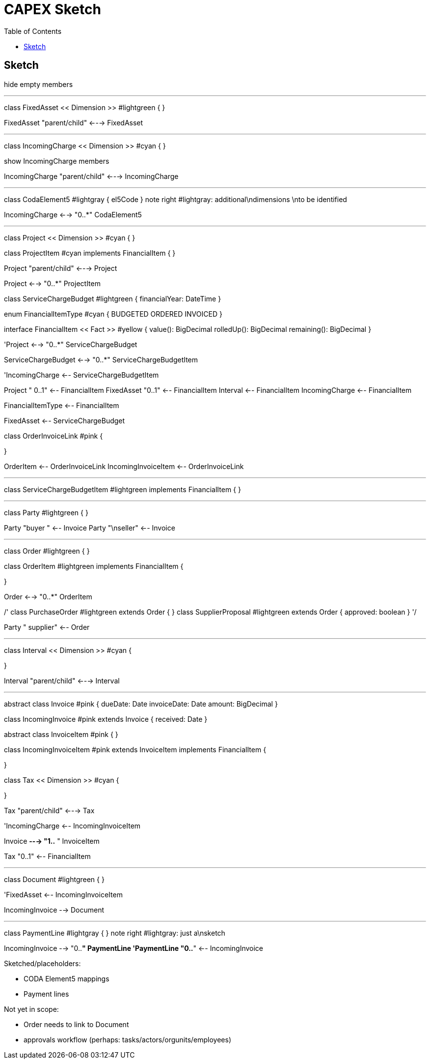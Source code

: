 = CAPEX Sketch
:Notice: (c) 2017 Eurocommercial Properties Ltd.  Licensed under the Apache License, Version 2.0 (the "License"); you may not use this file except in compliance with the License. You may obtain a copy of the License at. http://www.apache.org/licenses/LICENSE-2.0 . Unless required by applicable law or agreed to in writing, software distributed under the License is distributed on an "AS IS" BASIS, WITHOUT WARRANTIES OR  CONDITIONS OF ANY KIND, either express or implied. See the License for the specific language governing permissions and limitations under the License.
:toc: right
:_basedir: ./

== Sketch

:graphvizdot: c:\Program Files (x86)\Graphviz2.38\bin\dot.exe

[plantuml,invoices,png]
--
hide empty members

''''''''''''''''''''''''''''''''''''''''''''''
class FixedAsset << Dimension >> #lightgreen {
}


FixedAsset "parent/child" <---> FixedAsset

''''''''''''''''''''''''''''''''''''''''''''''

class IncomingCharge << Dimension >> #cyan {
}

show IncomingCharge members

IncomingCharge "parent/child" <---> IncomingCharge

''''''''''''''''''''''''''''''''''''''''''''''

class CodaElement5 #lightgray {
    el5Code
}
note right #lightgray: additional\ndimensions \nto be identified

IncomingCharge <--> "0..*" CodaElement5


''''''''''''''''''''''''''''''''''''''''''''''


class Project << Dimension >> #cyan {
}

class ProjectItem #cyan implements FinancialItem {
}

Project "parent/child" <---> Project

Project <--> "0..*" ProjectItem

class ServiceChargeBudget #lightgreen {
    financialYear: DateTime
}

enum FinancialItemType #cyan  {
    BUDGETED
    ORDERED
    INVOICED
}

interface FinancialItem << Fact >> #yellow {
    value(): BigDecimal
    rolledUp(): BigDecimal
    remaining(): BigDecimal
}



'Project <--> "0..*" ServiceChargeBudget

ServiceChargeBudget <--> "0..*" ServiceChargeBudgetItem


'IncomingCharge <-- ServiceChargeBudgetItem

Project "     0..1" <-- FinancialItem
FixedAsset "0..1" <-- FinancialItem
Interval <-- FinancialItem
IncomingCharge <-- FinancialItem

FinancialItemType <-- FinancialItem

FixedAsset <-- ServiceChargeBudget

class OrderInvoiceLink #pink {

}

OrderItem <-- OrderInvoiceLink
IncomingInvoiceItem <-- OrderInvoiceLink

''''''''''''''''''''''''''''''''''''''''''''''

class ServiceChargeBudgetItem #lightgreen implements FinancialItem {
}



''''''''''''''''''''''''''''''''''''''''''''''
class Party #lightgreen {
}


Party "buyer  " <-- Invoice
Party "\nseller" <-- Invoice


''''''''''''''''''''''''''''''''''''''''''''''

class Order #lightgreen  {
}

class OrderItem #lightgreen implements FinancialItem {
    
}

Order <--> "0..*" OrderItem

/'
class PurchaseOrder #lightgreen extends Order {
}
class SupplierProposal #lightgreen extends Order {
    approved: boolean
}
'/

Party "  supplier" <-- Order



''''''''''''''''''''''''''''''''''''''''''''''
class Interval << Dimension >>  #cyan {
    
}

Interval "parent/child" <---> Interval


''''''''''''''''''''''''''''''''''''''''''''''

abstract class Invoice #pink {
    dueDate: Date
    invoiceDate: Date
    amount: BigDecimal
}

class IncomingInvoice #pink extends Invoice  {
    received: Date
}

abstract class InvoiceItem #pink {
}

class IncomingInvoiceItem #pink extends InvoiceItem implements FinancialItem  {

}

class Tax << Dimension >> #cyan {

}

Tax "parent/child" <---> Tax


'IncomingCharge <-- IncomingInvoiceItem

Invoice *---> "1..*  " InvoiceItem

Tax "0..1" <-- FinancialItem




''''''''''''''''''''''''''''''''''''''''''''''
class Document #lightgreen {
}


'FixedAsset <-- IncomingInvoiceItem

IncomingInvoice --> Document


''''''''''''''''''''''''''''''''''''''''''''''
class PaymentLine #lightgray {
}
note right #lightgray: just a\nsketch

IncomingInvoice --> "0..*" PaymentLine
'PaymentLine "0..*" <-- IncomingInvoice


--

Sketched/placeholders:

* CODA Element5 mappings
* Payment lines

Not yet in scope:

* Order needs to link to Document
* approvals workflow (perhaps: tasks/actors/orgunits/employees)
